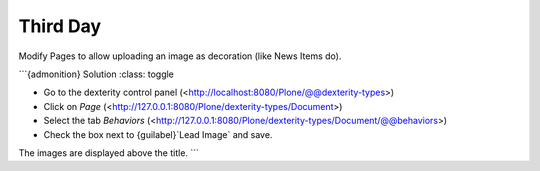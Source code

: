.. _third-page:

*******************
Third Day
*******************

Modify Pages to allow uploading an image as decoration (like News Items do).

```{admonition} Solution
:class: toggle

- Go to the dexterity control panel (<http://localhost:8080/Plone/@@dexterity-types>)
- Click on *Page* (<http://127.0.0.1:8080/Plone/dexterity-types/Document>)
- Select the tab *Behaviors* (<http://127.0.0.1:8080/Plone/dexterity-types/Document/@@behaviors>)
- Check the box next to {guilabel}`Lead Image` and save.

The images are displayed above the title.
```

..  admonition:: Solution
        :class: toggle
        * Go to the dexterity-controlpanel (http://localhost:8080/Plone/@@dexterity-types)
        * Click on *Page* (http://127.0.0.1:8080/Plone/dexterity-types/Document)
        * Select the tab *Behaviors* (http://127.0.0.1:8080/Plone/dexterity-types/Document/@@behaviors)
        * Check the box next to *Lead Image* and save.
